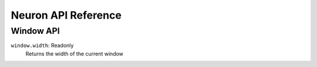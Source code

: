 Neuron API Reference
====================

Window API
^^^^^^^^^^
``window.width``: Readonly
    Returns the width of the current window
